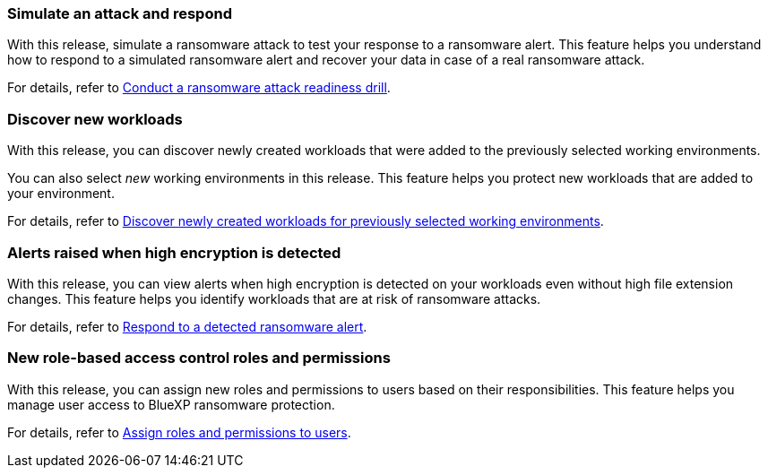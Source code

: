 === Simulate an attack and respond

With this release, simulate a ransomware attack to test your response to a ransomware alert. This feature helps you understand how to respond to a simulated ransomware alert and recover your data in case of a real ransomware attack.

For details, refer to link:rp-start-simulate.html[Conduct a ransomware attack readiness drill]. 

//For details, refer to https://docs.netapp.com/us-en/bluexp-ransomware-protection/rp-start-simulate.html[Conduct a ransomware attack readiness drill]. 

=== Discover new workloads 

With this release, you can discover newly created workloads that were added to the previously selected working environments. 

You can also select _new_ working environments in this release. This feature helps you protect new workloads that are added to your environment.

For details, refer to link:rp-start-discover.html[Discover newly created workloads for previously selected working environments].

//For details, refer to https://docs.netapp.com/us-en/bluexp-ransomware-protection/rp-start-discover.html[Discover newly created workloads for previously selected working environments].

=== Alerts raised when high encryption is detected

With this release, you can view alerts when high encryption is detected on your workloads even without high file extension changes. This feature helps you identify workloads that are at risk of ransomware attacks.

For details, refer to link:rp-use-alert.html[Respond to a detected ransomware alert].

//For details, refer to https://docs.netapp.com/us-en/bluexp-ransomware-protection/rp-use-alert.html[Respond to a detected ransomware alert].

=== New role-based access control roles and permissions 

With this release, you can assign new roles and permissions to users based on their responsibilities. This feature helps you manage user access to BlueXP ransomware protection.

For details, refer to link:rp-reference-roles.html[Assign roles and permissions to users].

//For details, refer to https://docs.netapp.com/us-en/bluexp-ransomware-protection/rp-reference-roles.html[Assign roles and permissions to users].



